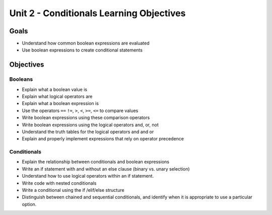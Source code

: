 Unit 2 - Conditionals Learning Objectives
=========================================

Goals
-----

- Understand how common boolean expressions are evaluated
- Use boolean expressions to create conditional statements

Objectives
----------

Booleans
^^^^^^^^

- Explain what a boolean value is
- Explain what logical operators are
- Explain what a boolean expression is
- Use the operators ``==`` ``!=``, ``>``, ``<``, ``>=``, ``<=`` to compare values
- Write boolean expressions using these comparison operators
- Write boolean expressions using the logical operators and, or, not
- Understand the truth tables for the logical operators and and or
- Explain and properly implement expressions that rely on operator precedence

Conditionals
^^^^^^^^^^^^

- Explain the relationship between conditionals and boolean expressions
- Write an if statement with and without an else clause (binary vs. unary selection)
- Understand how to use logical operators within an if statement.
- Write code with nested conditionals
- Write a conditional using the if /elif/else structure
- Distinguish between chained and sequential conditionals, and identify when it is appropriate to use a particular option.
